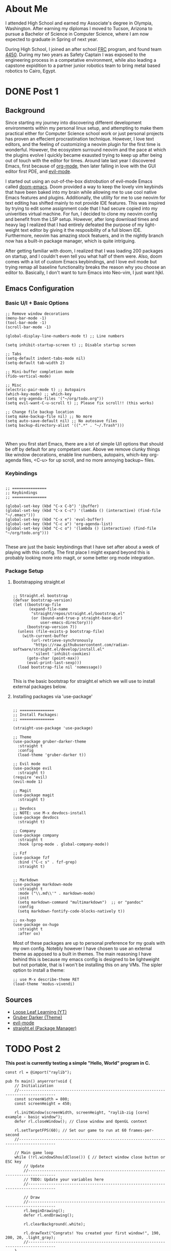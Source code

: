 #+hugo_base_dir: ../

* About Me
:PROPERTIES:
:EXPORT_HUGO_SECTION: /
:EXPORT_FILE_NAME: about
:END:
#+begin_export html
<div class="container">
    <div class="about-image-stack">
        <img src="/images/aboutmeWA.JPG" alt="Olympic Mountains, Washington">
        <img src="/images/aboutmeFRC1.JPG" alt="Olympia Robotics Federation, World Finals, Huston">
        <img src="/images/aboutmeTVR.png" alt="Tanque Verde Ranch Kids Program, Tucson AZ">
        <img src="/images/aboutmeCairo.JPG" alt="Nutty Scientists Lab, STEM Zone, Cairo, Egypt">
    </div>
    <div class="text-side">
        <p>I attended High School and earned my Associate's degree in Olympia, Washington. After earning my diplomas
        I moved to Tucson, Arizona to pursue a Bachelor of Science in Computer Science, where I am now expected to graduate
        in Spring of next year.</p>
        <p>During High School, I joined an after school <a href="https://www.firstinspires.org/programs/frc/" target="_blank">FRC</a> program,
        and found team <a href="https://www.firstinspires.org/programs/frc/" target="_blank">4450</a>. During my two years as Safety Captain
        I was exposed to the engineering process in a competative environment, while also leading a capstone expidition to a
        partner junior robotics team to bring metal based robotics to Cairo, Egypt.</p>
    </div>
</div>
#+end_export



* DONE Post 1
:PROPERTIES:
:EXPORT_HUGO_SECTION: /posts/
:EXPORT_FILE_NAME: post-1
:EXPORT_DATE: <2025-09-17 Wed>
:EXPORT_TITLE: Migrating from Neovim to Emacs
:EXPORT_OPTIONS: toc:2
:EXPORT_HUGO_DRAFT: true
:END:

#+begin_export html
<div class="image-stack">
    <img src="/images/lazyvim1.png" alt="Lazy Neovim Distrobution">
    <img src="/images/doom1.png" alt="Doom Emacs Distrobution">
</div>
#+end_export

** Background

Since starting my journey into discovering different development environments within my personal linux setup,
and attempting to make them practical either for Computer Science school work or just personal projects has proven
an effecient procrastination technique. However, I love text editors, and the feeling of customizing a neovim plugin for
the first time is wonderful. However, the ecosystem surround neovim and the pace at which the plugins evolve I quickly became
exausted trying to keep up after being out of touch with the editor for times. Around late last year I discovered Emacs, first
because of [[https://www.orgmode.org][org-mode]], then later falling in love with the GUI editor first PDE, and [[https://github.com/emacs-evil/evil][evil-mode]].

I started out using an out-of-the-box distrobution of evil-mode Emacs called [[https://github.com/doomemacs/doomemacs][doom-emacs]]. Doom provided a way to keep the lovely
vim keybinds that have been baked into my brain while allowing me to use cool native Emacs features and plugins. Additionally,
the utility for me to use neovim for text editing has shifted mainly to not provide IDE features. This was inspired by trying to
edit some assignment code that I had secure copied into my univerities virtual machine. For fun, I decided to clone my neovim config
and benefit from the LSP setup. However, after long download times and heavy lag I realized that I had entirely defeated the purpose
of my light-weight text editor by giving it the resposibility of a full blown IDE. Furthermore, neovim has amazing stock featuers,
and in the nightly branch now has a built-in package manager, which is quite intriguing.

After getting familiar with doom, I realized that I was loading 200 packages on startup, and I couldn't even tell you what half of
them were. Also, doom comes with a lot of custom Emacs keybindings, and I love evil mode but trying remap all baseline functionality
breaks the reason why you choose an editor to. Basically, I don't want to turn Emacs into Neo-vim, I just want hjkl.

** Emacs Configuration

*** Basic U/I + Basic Options

#+BEGIN_SRC elisp
  ;; Remove window decorations
  (menu-bar-mode -1)
  (tool-bar-mode -1)
  (scroll-bar-mode -1)

  (global-display-line-numbers-mode t) ;; Line numbers

  (setq inhibit-startup-screen t) ;; Disable startup screen

  ;; Tabs
  (setq-default indent-tabs-mode nil)
  (setq-default tab-width 2)

  ;; Mini-buffer completion mode
  (fido-vertical-mode)

  ;; Misc
  (electric-pair-mode t) ;; Autopairs
  (which-key-mode) ;; which-key
  (setq org-agenda-files '("~/org/todo.org"))
  (setq evil-want-C-u-scroll t) ;; Please fix scroll!! (this works)

  ;; Change file backup location
  (setq make-backup-file nil) ;; No more
  (setq auto-save-default nil) ;; No autosave files
  (setq backup-directory-alist '((".*" . "~/.Trash")))


#+END_SRC

When you first start Emacs, there are a lot of simple U/I options that should be off by default
for any competant user. Above we remove clunky things like window decorations, enable line numbers, autopairs, which-key
org-agenda files, <C-u> for up scroll, and no more annoying backup~ files.

*** Keybindings

#+BEGIN_SRC elisp

  ;; ===============
  ;; Keybindings
  ;; ===============

  (global-set-key (kbd "C-x C-b") 'ibuffer)
  (global-set-key (kbd "C-x C-c") '(lambda () (interactive) (find-file "~/.emacs")))
  (global-set-key (kbd "C-x e") 'eval-buffer)
  (global-set-key (kbd "C-c a") 'org-agenda-list)
  (global-set-key (kbd "C-c o") '(lambda () (interactive) (find-file "~/org/todo.org")))

#+END_SRC

These are just the basic keybindings that I have set after about a week of playing with this config. The first place I might
expand beyond this is probably looking more into magit, or some better org mode integration.

*** Package Setup

**** Bootstrapping straight.el

#+BEGIN_SRC elisp

  ;; Straight.el bootstrap
  (defvar bootstrap-version)
  (let ((bootstrap-file
         (expand-file-name
          "straight/repos/straight.el/bootstrap.el"
          (or (bound-and-true-p straight-base-dir)
              user-emacs-directory)))
        (bootstrap-version 7))
    (unless (file-exists-p bootstrap-file)
      (with-current-buffer
          (url-retrieve-synchronously
           "https://raw.githubusercontent.com/radian-software/straight.el/develop/install.el"
           'silent 'inhibit-cookies)
        (goto-char (point-max))
        (eval-print-last-sexp)))
    (load bootstrap-file nil 'nomessage))

#+END_SRC

This is the basic bootstrap for straight.el which we will use to install external packages below.

**** Installing packages via 'use-package'

#+BEGIN_SRC elisp

  ;; ===============
  ;; Install Packages:
  ;; ===============

  (straight-use-package 'use-package)

  ;; Theme
  (use-package gruber-darker-theme
    :straight t
    :config
    (load-theme 'gruber-darker t))

  ;; Evil mode
  (use-package evil
    :straight t)
  (require 'evil)
  (evil-mode 1)

  ;; Magit
  (use-package magit
    :straight t)

  ;; Devdocs
  ;; NOTE: use M-x devdocs-install
  (use-package devdocs
    :straight t)

  ;; Company
  (use-package company
    :straight t
    :hook (prog-mode . global-company-mode))

  ;; Fzf
  (use-package fzf
    :bind ("C-c s" . fzf-grep)
    :straight t)


  ;; Markdown
  (use-package markdown-mode
    :straight t
    :mode ("\\.md\\'" . markdown-mode)
    :init
    (setq markdown-command "multimarkdown")  ;; or "pandoc"
    :config
    (setq markdown-fontify-code-blocks-natively t))

  ;; ox-hugo
  (use-package ox-hugo
    :straight t
    :after ox)
#+END_SRC

Most of these packages are up to personal preference for my goals with my own config. Notebly however I have chosen to use
an external theme as apposed to a built in themes. The main reasoning I have behind this is because my emacs config is designed
to be lightweight but not portable, that is I won't be installing this on any VMs. The sipler option to install a theme:

#+BEGIN_SRC elisp
  ;; use M-x describe-theme RET 
  (load-theme 'modus-vivendi)
#+END_SRC

** Sources
- [[https://www.youtube.com/@LooseLeafLearning][Loose Leaf Learning (YT)]]
- [[https://github.com/rexim/gruber-darker-theme][Gruber Darker (Theme)]]
- [[https://github.com/emacs-evil/evil][evil-mode]]
- [[https://github.com/radian-software/straight.el][straight.el (Package Manager)]]
  
* TODO Post 2
:PROPERTIES:
:EXPORT_HUGO_SECTION: /posts/
:EXPORT_FILE_NAME: post-2
:EXPORT_DATE: <2025-10-10 Fri>
:EXPORT_TITLE: Exploring Raylib in Zig
:END:

*This post is currently testing a simple "Hello, World" program in C.*

#+BEGIN_SRC Zig
const rl = @import("raylib");

pub fn main() anyerror!void {
    // Initialization
    //--------------------------------------------------------------------------------------
    const screenWidth = 800;
    const screenHeight = 450;

    rl.initWindow(screenWidth, screenHeight, "raylib-zig [core] example - basic window");
    defer rl.closeWindow(); // Close window and OpenGL context

    rl.setTargetFPS(60); // Set our game to run at 60 frames-per-second
    //--------------------------------------------------------------------------------------

    // Main game loop
    while (!rl.windowShouldClose()) { // Detect window close button or ESC key
        // Update
        //----------------------------------------------------------------------------------
        // TODO: Update your variables here
        //----------------------------------------------------------------------------------

        // Draw
        //----------------------------------------------------------------------------------
        rl.beginDrawing();
        defer rl.endDrawing();

        rl.clearBackground(.white);

        rl.drawText("Congrats! You created your first window!", 190, 200, 20, .light_gray);
        //----------------------------------------------------------------------------------
    }
}
#+END_SRC
